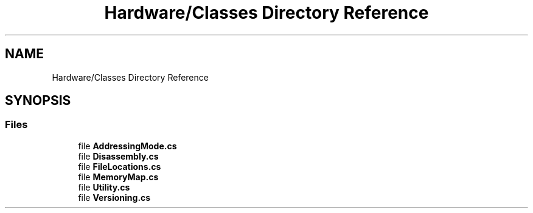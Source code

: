 .TH "Hardware/Classes Directory Reference" 3 "Sat Sep 24 2022" "Version beta" "WolfNet 6502 WorkBench Computer Emulator" \" -*- nroff -*-
.ad l
.nh
.SH NAME
Hardware/Classes Directory Reference
.SH SYNOPSIS
.br
.PP
.SS "Files"

.in +1c
.ti -1c
.RI "file \fBAddressingMode\&.cs\fP"
.br
.ti -1c
.RI "file \fBDisassembly\&.cs\fP"
.br
.ti -1c
.RI "file \fBFileLocations\&.cs\fP"
.br
.ti -1c
.RI "file \fBMemoryMap\&.cs\fP"
.br
.ti -1c
.RI "file \fBUtility\&.cs\fP"
.br
.ti -1c
.RI "file \fBVersioning\&.cs\fP"
.br
.in -1c
